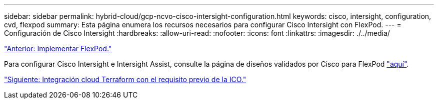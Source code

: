 ---
sidebar: sidebar 
permalink: hybrid-cloud/gcp-ncvo-cisco-intersight-configuration.html 
keywords: cisco, intersight, configuration, cvd, flexpod 
summary: Esta página enumera los recursos necesarios para configurar Cisco Intersight con FlexPod. 
---
= Configuración de Cisco Intersight
:hardbreaks:
:allow-uri-read: 
:nofooter: 
:icons: font
:linkattrs: 
:imagesdir: ./../media/


link:gcp-ncvo-deploy-flexpod.html["Anterior: Implementar FlexPod."]

Para configurar Cisco Intersight e Intersight Assist, consulte la página de diseños validados por Cisco para FlexPod https://www.cisco.com/c/en/us/td/docs/unified_computing/ucs/UCS_CVDs/flexpod_cvo_ico_ntap.html["aquí"^].

link:gcp-ncvo-terraform-cloud-integration-with-ico-prerequisite.html["Siguiente: Integración cloud Terraform con el requisito previo de la ICO."]
